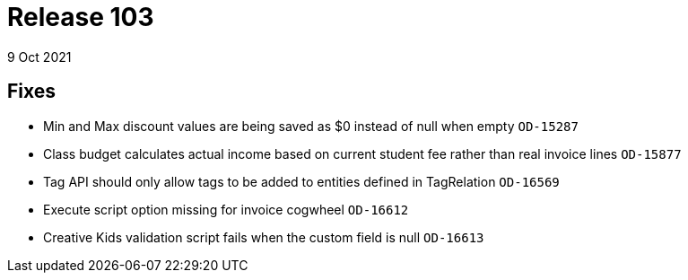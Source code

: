 = Release 103
9 Oct 2021

== Fixes
* Min and Max discount values are being saved as $0 instead of null when empty `OD-15287`
* Class budget calculates actual income based on current student fee rather than real invoice lines `OD-15877`
* Tag API should only allow tags to be added to entities defined in TagRelation `OD-16569`
* Execute script option missing for invoice cogwheel `OD-16612`
* Creative Kids validation script fails when the custom field is null `OD-16613`

